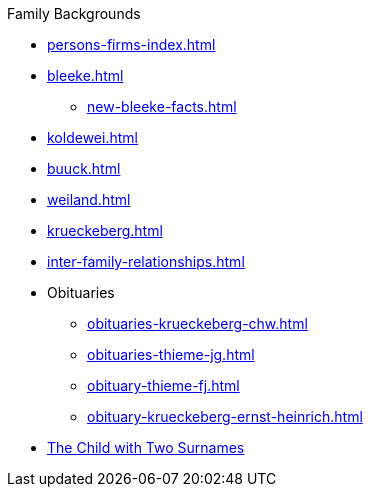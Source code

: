 .Family Backgrounds
* xref:persons-firms-index.adoc[]
* xref:bleeke.adoc[] 
** xref:new-bleeke-facts.adoc[]
* xref:koldewei.adoc[]
* xref:buuck.adoc[]
* xref:weiland.adoc[]
* xref:krueckeberg.adoc[]
* xref:inter-family-relationships.adoc[]
* Obituaries
** xref:obituaries-krueckeberg-chw.adoc[]
** xref:obituaries-thieme-jg.adoc[]
** xref:obituary-thieme-fj.adoc[]
** xref:obituary-krueckeberg-ernst-heinrich.adoc[]
* xref:puzzling-child.adoc[The Child with Two Surnames]
